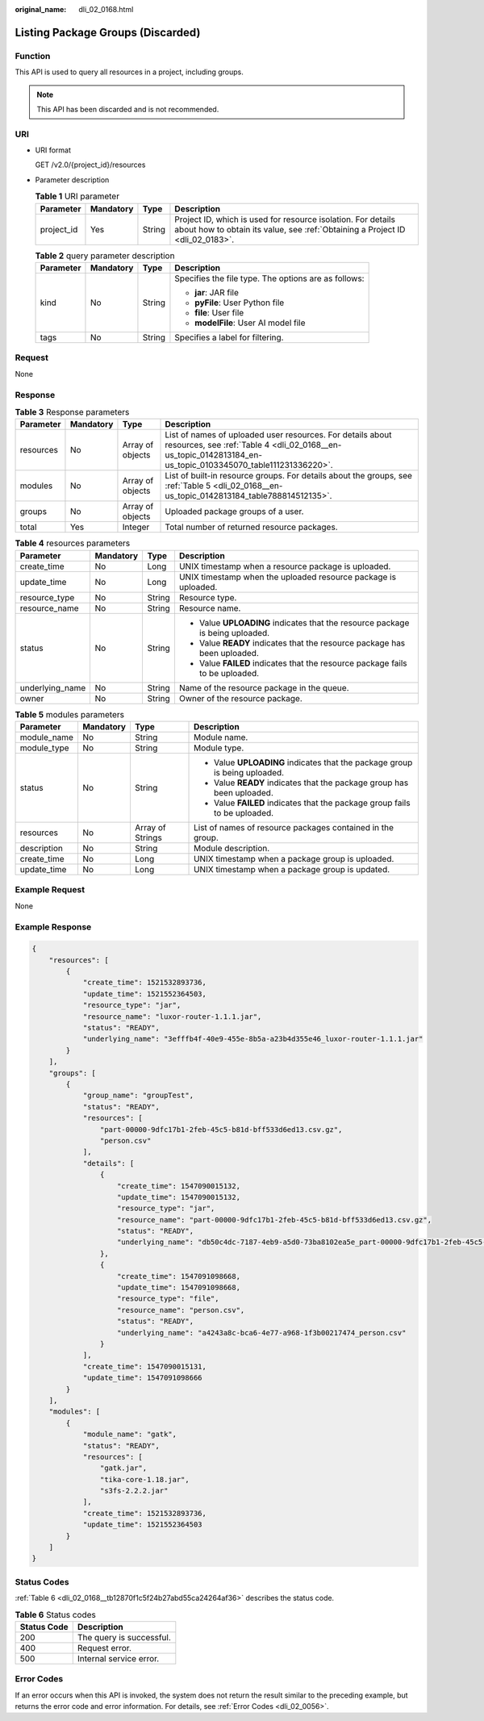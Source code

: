 :original_name: dli_02_0168.html

.. _dli_02_0168:

Listing Package Groups (Discarded)
==================================

Function
--------

This API is used to query all resources in a project, including groups.

.. note::

   This API has been discarded and is not recommended.

URI
---

-  URI format

   GET /v2.0/{project_id}/resources

-  Parameter description

   .. table:: **Table 1** URI parameter

      +------------+-----------+--------+-----------------------------------------------------------------------------------------------------------------------------------------------+
      | Parameter  | Mandatory | Type   | Description                                                                                                                                   |
      +============+===========+========+===============================================================================================================================================+
      | project_id | Yes       | String | Project ID, which is used for resource isolation. For details about how to obtain its value, see :ref:`Obtaining a Project ID <dli_02_0183>`. |
      +------------+-----------+--------+-----------------------------------------------------------------------------------------------------------------------------------------------+

   .. table:: **Table 2** query parameter description

      +-----------------+-----------------+-----------------+------------------------------------------------------+
      | Parameter       | Mandatory       | Type            | Description                                          |
      +=================+=================+=================+======================================================+
      | kind            | No              | String          | Specifies the file type. The options are as follows: |
      |                 |                 |                 |                                                      |
      |                 |                 |                 | -  **jar**: JAR file                                 |
      |                 |                 |                 | -  **pyFile**: User Python file                      |
      |                 |                 |                 | -  **file**: User file                               |
      |                 |                 |                 | -  **modelFile**: User AI model file                 |
      +-----------------+-----------------+-----------------+------------------------------------------------------+
      | tags            | No              | String          | Specifies a label for filtering.                     |
      +-----------------+-----------------+-----------------+------------------------------------------------------+

Request
-------

None

Response
--------

.. table:: **Table 3** Response parameters

   +-----------+-----------+------------------+---------------------------------------------------------------------------------------------------------------------------------------------------------------------------+
   | Parameter | Mandatory | Type             | Description                                                                                                                                                               |
   +===========+===========+==================+===========================================================================================================================================================================+
   | resources | No        | Array of objects | List of names of uploaded user resources. For details about resources, see :ref:`Table 4 <dli_02_0168__en-us_topic_0142813184_en-us_topic_0103345070_table111231336220>`. |
   +-----------+-----------+------------------+---------------------------------------------------------------------------------------------------------------------------------------------------------------------------+
   | modules   | No        | Array of objects | List of built-in resource groups. For details about the groups, see :ref:`Table 5 <dli_02_0168__en-us_topic_0142813184_table788814512135>`.                               |
   +-----------+-----------+------------------+---------------------------------------------------------------------------------------------------------------------------------------------------------------------------+
   | groups    | No        | Array of objects | Uploaded package groups of a user.                                                                                                                                        |
   +-----------+-----------+------------------+---------------------------------------------------------------------------------------------------------------------------------------------------------------------------+
   | total     | Yes       | Integer          | Total number of returned resource packages.                                                                                                                               |
   +-----------+-----------+------------------+---------------------------------------------------------------------------------------------------------------------------------------------------------------------------+

.. _dli_02_0168__en-us_topic_0142813184_en-us_topic_0103345070_table111231336220:

.. table:: **Table 4** resources parameters

   +-----------------+-----------------+-----------------+-------------------------------------------------------------------------------+
   | Parameter       | Mandatory       | Type            | Description                                                                   |
   +=================+=================+=================+===============================================================================+
   | create_time     | No              | Long            | UNIX timestamp when a resource package is uploaded.                           |
   +-----------------+-----------------+-----------------+-------------------------------------------------------------------------------+
   | update_time     | No              | Long            | UNIX timestamp when the uploaded resource package is uploaded.                |
   +-----------------+-----------------+-----------------+-------------------------------------------------------------------------------+
   | resource_type   | No              | String          | Resource type.                                                                |
   +-----------------+-----------------+-----------------+-------------------------------------------------------------------------------+
   | resource_name   | No              | String          | Resource name.                                                                |
   +-----------------+-----------------+-----------------+-------------------------------------------------------------------------------+
   | status          | No              | String          | -  Value **UPLOADING** indicates that the resource package is being uploaded. |
   |                 |                 |                 | -  Value **READY** indicates that the resource package has been uploaded.     |
   |                 |                 |                 | -  Value **FAILED** indicates that the resource package fails to be uploaded. |
   +-----------------+-----------------+-----------------+-------------------------------------------------------------------------------+
   | underlying_name | No              | String          | Name of the resource package in the queue.                                    |
   +-----------------+-----------------+-----------------+-------------------------------------------------------------------------------+
   | owner           | No              | String          | Owner of the resource package.                                                |
   +-----------------+-----------------+-----------------+-------------------------------------------------------------------------------+

.. _dli_02_0168__en-us_topic_0142813184_table788814512135:

.. table:: **Table 5** modules parameters

   +-----------------+-----------------+------------------+----------------------------------------------------------------------------+
   | Parameter       | Mandatory       | Type             | Description                                                                |
   +=================+=================+==================+============================================================================+
   | module_name     | No              | String           | Module name.                                                               |
   +-----------------+-----------------+------------------+----------------------------------------------------------------------------+
   | module_type     | No              | String           | Module type.                                                               |
   +-----------------+-----------------+------------------+----------------------------------------------------------------------------+
   | status          | No              | String           | -  Value **UPLOADING** indicates that the package group is being uploaded. |
   |                 |                 |                  | -  Value **READY** indicates that the package group has been uploaded.     |
   |                 |                 |                  | -  Value **FAILED** indicates that the package group fails to be uploaded. |
   +-----------------+-----------------+------------------+----------------------------------------------------------------------------+
   | resources       | No              | Array of Strings | List of names of resource packages contained in the group.                 |
   +-----------------+-----------------+------------------+----------------------------------------------------------------------------+
   | description     | No              | String           | Module description.                                                        |
   +-----------------+-----------------+------------------+----------------------------------------------------------------------------+
   | create_time     | No              | Long             | UNIX timestamp when a package group is uploaded.                           |
   +-----------------+-----------------+------------------+----------------------------------------------------------------------------+
   | update_time     | No              | Long             | UNIX timestamp when a package group is updated.                            |
   +-----------------+-----------------+------------------+----------------------------------------------------------------------------+

Example Request
---------------

None

Example Response
----------------

.. code-block::

   {
       "resources": [
           {
               "create_time": 1521532893736,
               "update_time": 1521552364503,
               "resource_type": "jar",
               "resource_name": "luxor-router-1.1.1.jar",
               "status": "READY",
               "underlying_name": "3efffb4f-40e9-455e-8b5a-a23b4d355e46_luxor-router-1.1.1.jar"
           }
       ],
       "groups": [
           {
               "group_name": "groupTest",
               "status": "READY",
               "resources": [
                   "part-00000-9dfc17b1-2feb-45c5-b81d-bff533d6ed13.csv.gz",
                   "person.csv"
               ],
               "details": [
                   {
                       "create_time": 1547090015132,
                       "update_time": 1547090015132,
                       "resource_type": "jar",
                       "resource_name": "part-00000-9dfc17b1-2feb-45c5-b81d-bff533d6ed13.csv.gz",
                       "status": "READY",
                       "underlying_name": "db50c4dc-7187-4eb9-a5d0-73ba8102ea5e_part-00000-9dfc17b1-2feb-45c5-b81d-bff533d6ed13.csv.gz"
                   },
                   {
                       "create_time": 1547091098668,
                       "update_time": 1547091098668,
                       "resource_type": "file",
                       "resource_name": "person.csv",
                       "status": "READY",
                       "underlying_name": "a4243a8c-bca6-4e77-a968-1f3b00217474_person.csv"
                   }
               ],
               "create_time": 1547090015131,
               "update_time": 1547091098666
           }
       ],
       "modules": [
           {
               "module_name": "gatk",
               "status": "READY",
               "resources": [
                   "gatk.jar",
                   "tika-core-1.18.jar",
                   "s3fs-2.2.2.jar"
               ],
               "create_time": 1521532893736,
               "update_time": 1521552364503
           }
       ]
   }

Status Codes
------------

:ref:`Table 6 <dli_02_0168__tb12870f1c5f24b27abd55ca24264af36>` describes the status code.

.. _dli_02_0168__tb12870f1c5f24b27abd55ca24264af36:

.. table:: **Table 6** Status codes

   =========== ========================
   Status Code Description
   =========== ========================
   200         The query is successful.
   400         Request error.
   500         Internal service error.
   =========== ========================

Error Codes
-----------

If an error occurs when this API is invoked, the system does not return the result similar to the preceding example, but returns the error code and error information. For details, see :ref:`Error Codes <dli_02_0056>`.
